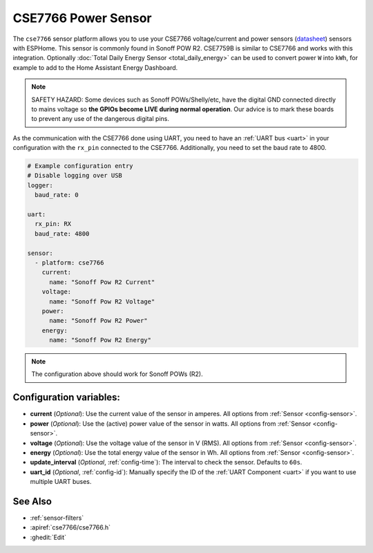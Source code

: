 CSE7766 Power Sensor
====================

.. seo::
    :description: Instructions for setting up CSE7766 power sensors for the Sonoff Pow R2
    :image: cse7766.svg
    :keywords: cse7766, cse7759b, Sonoff Pow R2

The ``cse7766`` sensor platform allows you to use your CSE7766 voltage/current and power sensors
(`datasheet <http://dl.itead.cc/S31/CSE7766.pdf>`__) sensors with
ESPHome. This sensor is commonly found in Sonoff POW R2. CSE7759B is similar to CSE7766
and works with this integration. Optionally :doc:`Total Daily Energy Sensor <total_daily_energy>` can be used to convert power ``W`` into ``kWh``, for example to add to the Home Assistant Energy Dashboard.

.. note::

    SAFETY HAZARD: Some devices such as Sonoff POWs/Shelly/etc, have the digital GND connected directly to mains voltage so **the GPIOs become LIVE during normal operation**. Our advice is to mark these boards to prevent any use of the dangerous digital pins.

As the communication with the CSE7766 done using UART, you need
to have an :ref:`UART bus <uart>` in your configuration with the ``rx_pin`` connected to the CSE7766.
Additionally, you need to set the baud rate to 4800.

.. code-block:: yaml

    # Example configuration entry
    # Disable logging over USB
    logger:
      baud_rate: 0

    uart:
      rx_pin: RX
      baud_rate: 4800

    sensor:
      - platform: cse7766
        current:
          name: "Sonoff Pow R2 Current"
        voltage:
          name: "Sonoff Pow R2 Voltage"
        power:
          name: "Sonoff Pow R2 Power"
        energy:
          name: "Sonoff Pow R2 Energy"
.. note::

    The configuration above should work for Sonoff POWs (R2).

Configuration variables:
------------------------

- **current** (*Optional*): Use the current value of the sensor in amperes. All options from
  :ref:`Sensor <config-sensor>`.
- **power** (*Optional*): Use the (active) power value of the sensor in watts. All options from
  :ref:`Sensor <config-sensor>`.
- **voltage** (*Optional*): Use the voltage value of the sensor in V (RMS).
  All options from :ref:`Sensor <config-sensor>`.
- **energy** (*Optional*): Use the total energy value of the sensor in Wh.
  All options from :ref:`Sensor <config-sensor>`.
- **update_interval** (*Optional*, :ref:`config-time`): The interval to check the
  sensor. Defaults to ``60s``.
- **uart_id** (*Optional*, :ref:`config-id`): Manually specify the ID of the :ref:`UART Component <uart>` if you want
  to use multiple UART buses.

See Also
--------

- :ref:`sensor-filters`
- :apiref:`cse7766/cse7766.h`
- :ghedit:`Edit`
